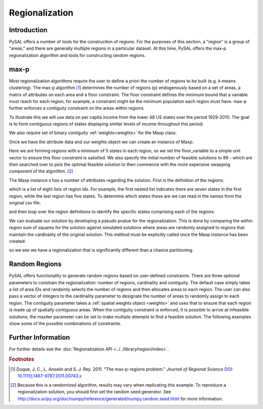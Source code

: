 ..

.. testsetup:: *
        
        import pysal
        import numpy as np

***************
Regionalization
***************

Introduction
============

PySAL offers a number of tools for the construction of regions.  For the
purposes of this section, a "region" is a group of "areas," and there are
generally multiple regions in a particular dataset.  At this time, PySAL
offers the max-p regionalization algorithm and tools for constructing random
regions.

max-p
=====

Most regionalization algorithms require the user to define a priori the number
of regions to be built (e.g. k-means clustering). The max-p algorithm [#]_
determines the number of regions (p) endogenously based on a set of areas, a
matrix of attributes on each area and a floor constraint.  The floor
constraint defines the minimum bound that a variable must reach for each
region; for example, a constraint might be the minimum population each region
must have.  max-p further enforces a contiguity constraint on the areas within
regions.

To illustrate this we will use data on per capita income from the lower 48 US
states over the period 1929-2010. The goal is to form contiguous regions of
states displaying similar levels of income throughout this period:

.. doctest:: 

    >>> import pysal
    >>> import numpy as np
    >>> import random
	>>> f = pysal.open("../pysal/examples/usjoin.csv")
	>>> pci = np.array([f.by_col[str(y)] for y in range(1929, 2010)])
	>>> pci = pci.transpose()
	>>> pci.shape
	(48, 81)

We also require set of binary contiguity :ref:`weights<weights>` for the Maxp class:

.. doctest:: 

	>>> w = pysal.open("../pysal/examples/states48.gal").read()

Once we have the attribute data and our weights object we can create an instance of Maxp:

.. doctest:: 

	>>> np.random.seed(100)
    >>> random.seed(10)
	>>> r = pysal.Maxp(w, pci, floor = 5, floor_variable = np.ones((48, 1)), initial = 99)

Here we are forming regions with a minimum of 5 states in each region, so we set the floor_variable to a simple unit vector to ensure this floor constraint is satisfied. We also specify the initial number of feasible solutions to 99 - which are then searched over to pick the optimal feasible solution to then commence with the more expensive swapping component of the algorithm. [#]_

The Maxp instance s has a number of attributes regarding the solution. First is the definition of the regions:

.. doctest:: 

	>>> r.regions
     [['44', '34', '3', '25', '1', '4', '47'], ['12', '46', '20', '24', '13'], ['14', '45', '35', '30', '39'], ['6', '27', '17', '29', '5', '43'], ['33', '40', '28', '15', '41', '9', '23', '31', '38'], ['37', '8', '0', '7', '21', '2'], ['32', '19', '11', '10', '22'], ['16', '26', '42', '18', '36']]

which is a list of eight lists of region ids. For example, the first nested list indicates there are seven states in the first region, while the last region has five states.  To determine which states these are we can read in the names from the original csv file:

.. doctest:: 

	>>> f.header
	['Name', 'STATE_FIPS', '1929', '1930', '1931', '1932', '1933', '1934', '1935', '1936', '1937', '1938', '1939', '1940', '1941', '1942', '1943', '1944', '1945', '1946', '1947', '1948', '1949', '1950', '1951', '1952', '1953', '1954', '1955', '1956', '1957', '1958', '1959', '1960', '1961', '1962', '1963', '1964', '1965', '1966', '1967', '1968', '1969', '1970', '1971', '1972', '1973', '1974', '1975', '1976', '1977', '1978', '1979', '1980', '1981', '1982', '1983', '1984', '1985', '1986', '1987', '1988', '1989', '1990', '1991', '1992', '1993', '1994', '1995', '1996', '1997', '1998', '1999', '2000', '2001', '2002', '2003', '2004', '2005', '2006', '2007', '2008', '2009']
	>>> names = f.by_col('Name')
	>>> names = np.array(names)
	>>> print names
	['Alabama' 'Arizona' 'Arkansas' 'California' 'Colorado' 'Connecticut'
	 'Delaware' 'Florida' 'Georgia' 'Idaho' 'Illinois' 'Indiana' 'Iowa'
	 'Kansas' 'Kentucky' 'Louisiana' 'Maine' 'Maryland' 'Massachusetts'
	 'Michigan' 'Minnesota' 'Mississippi' 'Missouri' 'Montana' 'Nebraska'
	 'Nevada' 'New Hampshire' 'New Jersey' 'New Mexico' 'New York'
	 'North Carolina' 'North Dakota' 'Ohio' 'Oklahoma' 'Oregon' 'Pennsylvania'
	 'Rhode Island' 'South Carolina' 'South Dakota' 'Tennessee' 'Texas' 'Utah'
	 'Vermont' 'Virginia' 'Washington' 'West Virginia' 'Wisconsin' 'Wyoming']
	

and then loop over the region definitions to identify the specific states comprising each of the regions:

.. doctest:: 

	>>> for region in r.regions:
	...     ids = map(int,region)
	...     print names[ids]
	...     
    ['Washington' 'Oregon' 'California' 'Nevada' 'Arizona' 'Colorado' 'Wyoming']
    ['Iowa' 'Wisconsin' 'Minnesota' 'Nebraska' 'Kansas']
    ['Kentucky' 'West Virginia' 'Pennsylvania' 'North Carolina' 'Tennessee']
    ['Delaware' 'New Jersey' 'Maryland' 'New York' 'Connecticut' 'Virginia']
    ['Oklahoma' 'Texas' 'New Mexico' 'Louisiana' 'Utah' 'Idaho' 'Montana'
     'North Dakota' 'South Dakota']
    ['South Carolina' 'Georgia' 'Alabama' 'Florida' 'Mississippi' 'Arkansas']
    ['Ohio' 'Michigan' 'Indiana' 'Illinois' 'Missouri']
    ['Maine' 'New Hampshire' 'Vermont' 'Massachusetts' 'Rhode Island']


We can evaluate our solution by developing a pseudo pvalue for the regionalization.
This is done by comparing the within region sum of squares for the solution against
simulated solutions where areas are randomly assigned to regions that maintain
the cardinality of the original solution. This method must be explicitly called once the 
Maxp instance has been created:

.. doctest:: 

	>>> r.inference()
	>>> r.pvalue
	0.01

so we see we have a regionalization that is significantly different than a chance partitioning.


Random Regions
==============

PySAL offers functionality to generate random regions based on user-defined
constraints.  There are three optional parameters to constrain the
regionalization: number of regions, cardinality and contiguity.  The default
case simply takes a list of area IDs and randomly selects the number of
regions and then allocates areas to each region.  The user can also pass a
vector of integers to the cardinality parameter to designate the number of
areas to randomly assign to each region.  The contiguity parameter takes a
:ref:`spatial weights object <weights>` and uses that to ensure that each
region is made up of spatially contiguous areas.  When the contiguity
constraint is enforced, it is possible to arrive at infeasible solutions; the
maxiter parameter can be set to make multiple attempts to find a feasible
solution.  The following examples show some of the possible combinations of
constraints.

.. doctest:: 

    >>> import random
    >>> import numpy as np
    >>> import pysal
    >>> from pysal.region import Random_Region
    >>> nregs = 13
    >>> cards = range(2,14) + [10]
    >>> w = pysal.lat2W(10,10,rook = False)
    >>> ids = w.id_order
    >>>
    >>> # unconstrained
    >>> random.seed(10)
    >>> np.random.seed(10)
    >>> t0 = Random_Region(ids)
    >>> t0.regions[0]
    [19, 14, 43, 37, 66, 3, 79, 41, 38, 68, 2, 1, 60]
    >>> # cardinality and contiguity constrained (num_regions implied)
    >>> random.seed(60)
    >>> np.random.seed(60)
    >>> t1 = pysal.region.Random_Region(ids, num_regions = nregs, cardinality = cards, contiguity = w)
    >>> t1.regions[0]
    [88, 97, 98, 89, 99, 86, 78, 59, 49, 69, 68, 79, 77]
    >>> # cardinality constrained (num_regions implied)
    >>> random.seed(100)
    >>> np.random.seed(100)
    >>> t2 = Random_Region(ids, num_regions = nregs, cardinality = cards)
    >>> t2.regions[0]
    [37, 62]
    >>> # number of regions and contiguity constrained
    >>> random.seed(100)
    >>> np.random.seed(100)
    >>> t3 = Random_Region(ids, num_regions = nregs, contiguity = w)
    >>> t3.regions[1]
    [71, 72, 70, 93, 51, 91, 85, 74, 63, 73, 61, 62, 82]
    >>> # cardinality and contiguity constrained
    >>> random.seed(60)
    >>> np.random.seed(60)
    >>> t4 = Random_Region(ids, cardinality = cards, contiguity = w)
    >>> t4.regions[0]
    [88, 97, 98, 89, 99, 86, 78, 59, 49, 69, 68, 79, 77]
    >>> # number of regions constrained
    >>> random.seed(100)
    >>> np.random.seed(100)
    >>> t5 = Random_Region(ids, num_regions = nregs)
    >>> t5.regions[0]
    [37, 62, 26, 41, 35, 25, 36]
    >>> # cardinality constrained
    >>> random.seed(100)
    >>> np.random.seed(100)
    >>> t6 = Random_Region(ids, cardinality = cards)
    >>> t6.regions[0]
    [37, 62]
    >>> # contiguity constrained
    >>> random.seed(100)
    >>> np.random.seed(100)
    >>> t7 = Random_Region(ids, contiguity = w)
    >>> t7.regions[0]
    [37, 27, 36, 17]
    >>>

Further Information 
====================

For further details see the :doc:`Regionalization  API <../../library/region/index>`.


.. rubric:: Footnotes

.. [#] Duque, J. C., L. Anselin and S. J. Rey. 2011. "The max-p-regions problem."  *Journal of Regional Science* `DOI: 10.1111/j.1467-9787.2011.00743.x <http://onlinelibrary.wiley.com/doi/10.1111/j.1467-9787.2011.00743.x/abstract>`_
.. [#] Because this is a randomized algorithm, results may vary when replicating this example. To reproduce a regionalization solution, you should first set the random seed generator. See http://docs.scipy.org/doc/numpy/reference/generated/numpy.random.seed.html for more information.
